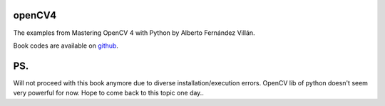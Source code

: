openCV4
=======

The examples from Mastering OpenCV 4 with Python by Alberto Fernández Villán.

Book codes are available on `github <https://github.com/PacktPublishing/Mastering-OpenCV-4-with-Python>`_.

PS.
===
Will not proceed with this book anymore due to diverse installation/execution errors. OpenCV lib of python doesn't seem very powerful for now.
Hope to come back to this topic one day..
